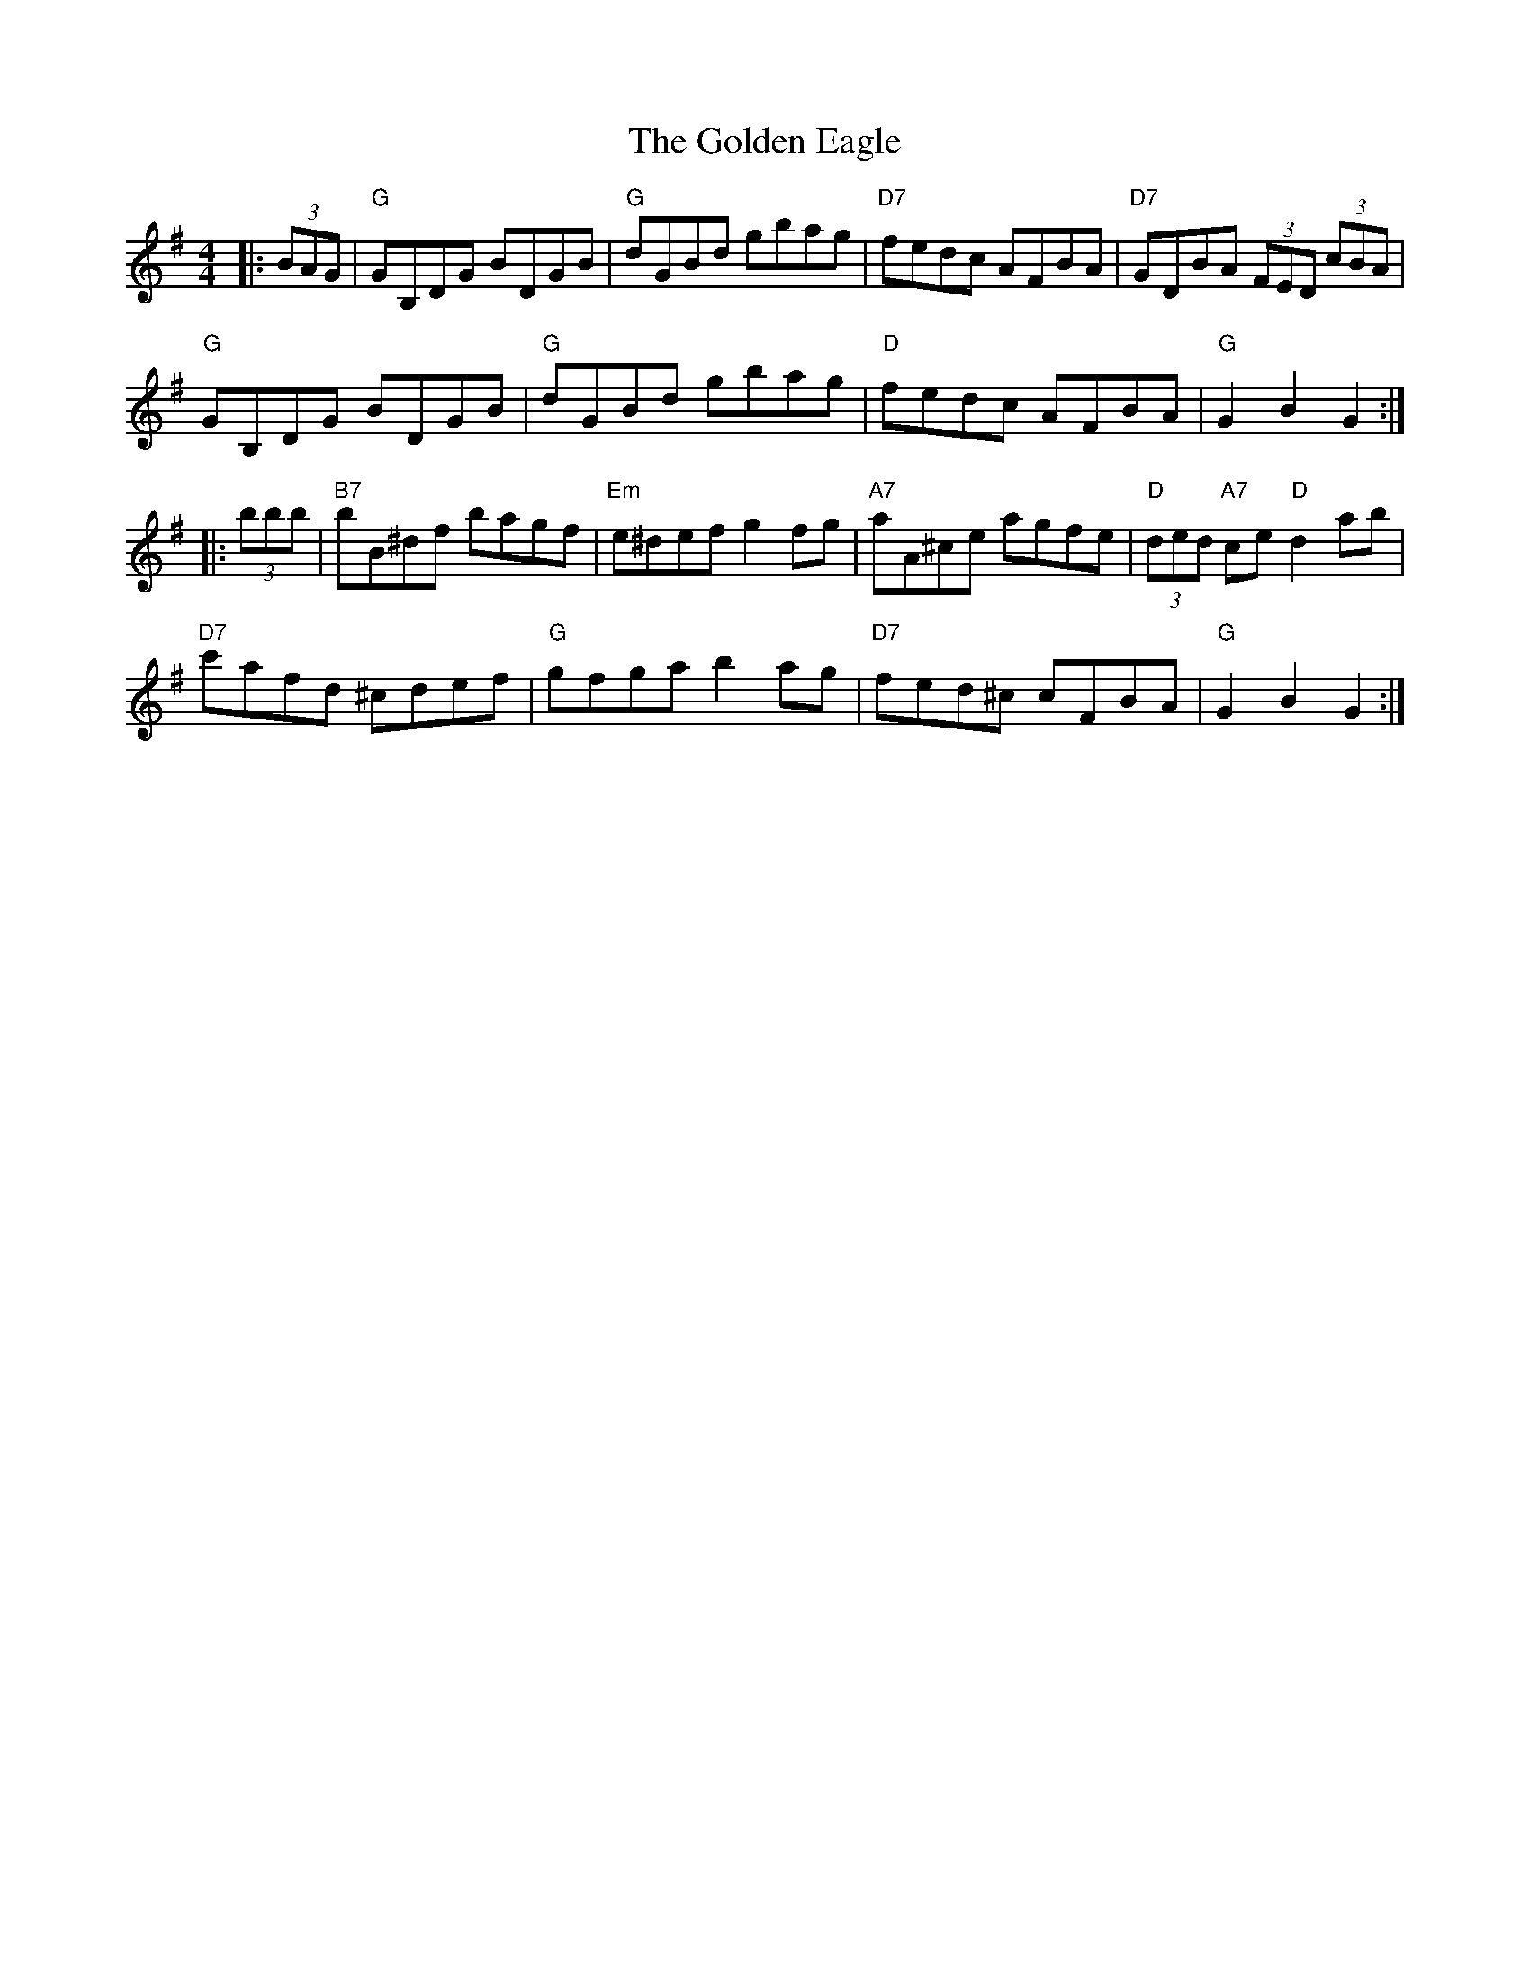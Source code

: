 X: 15698
T: Golden Eagle, The
R: hornpipe
M: 4/4
K: Gmajor
|:(3BAG|"G"GB,DG BDGB|"G" dGBd gbag|"D7" fedc AFBA|"D7"GDBA (3FED (3cBA|
"G"GB,DG BDGB|"G" dGBd gbag|"D" fedc AFBA|"G"G2 B2 G2:|
|:(3bbb|"B7"bB^df bagf|"Em"e^def g2 fg|"A7"aA^ce agfe|"D"(3ded "A7"ce "D"d2 ab|
"D7"c'afd ^cdef|"G" gfga b2ag|"D7"fed^c cFBA|"G"G2 B2 G2:|

